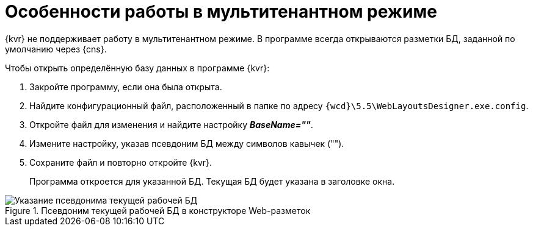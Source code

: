 = Особенности работы в мультитенантном режиме

{kvr} не поддерживает работу в мультитенантном режиме. В программе всегда открываются разметки БД, заданной по умолчанию через {cns}.

.Чтобы открыть определённую базу данных в программе {kvr}:
. Закройте программу, если она была открыта.
. Найдите конфигурационный файл, расположенный в папке по адресу `{wcd}\5.5\WebLayoutsDesigner.exe.config`.
. Откройте файл для изменения и найдите настройку *_BaseName=""_*.
. Измените настройку, указав псевдоним БД между символов кавычек ("").
. Сохраните файл и повторно откройте {kvr}.
+
Программа откроется для указанной БД. Текущая БД будет указана в заголовке окна.

.Псевдоним текущей рабочей БД в конструкторе Web-разметок
image::tenantname.png[Указание псевдонима текущей рабочей БД]
